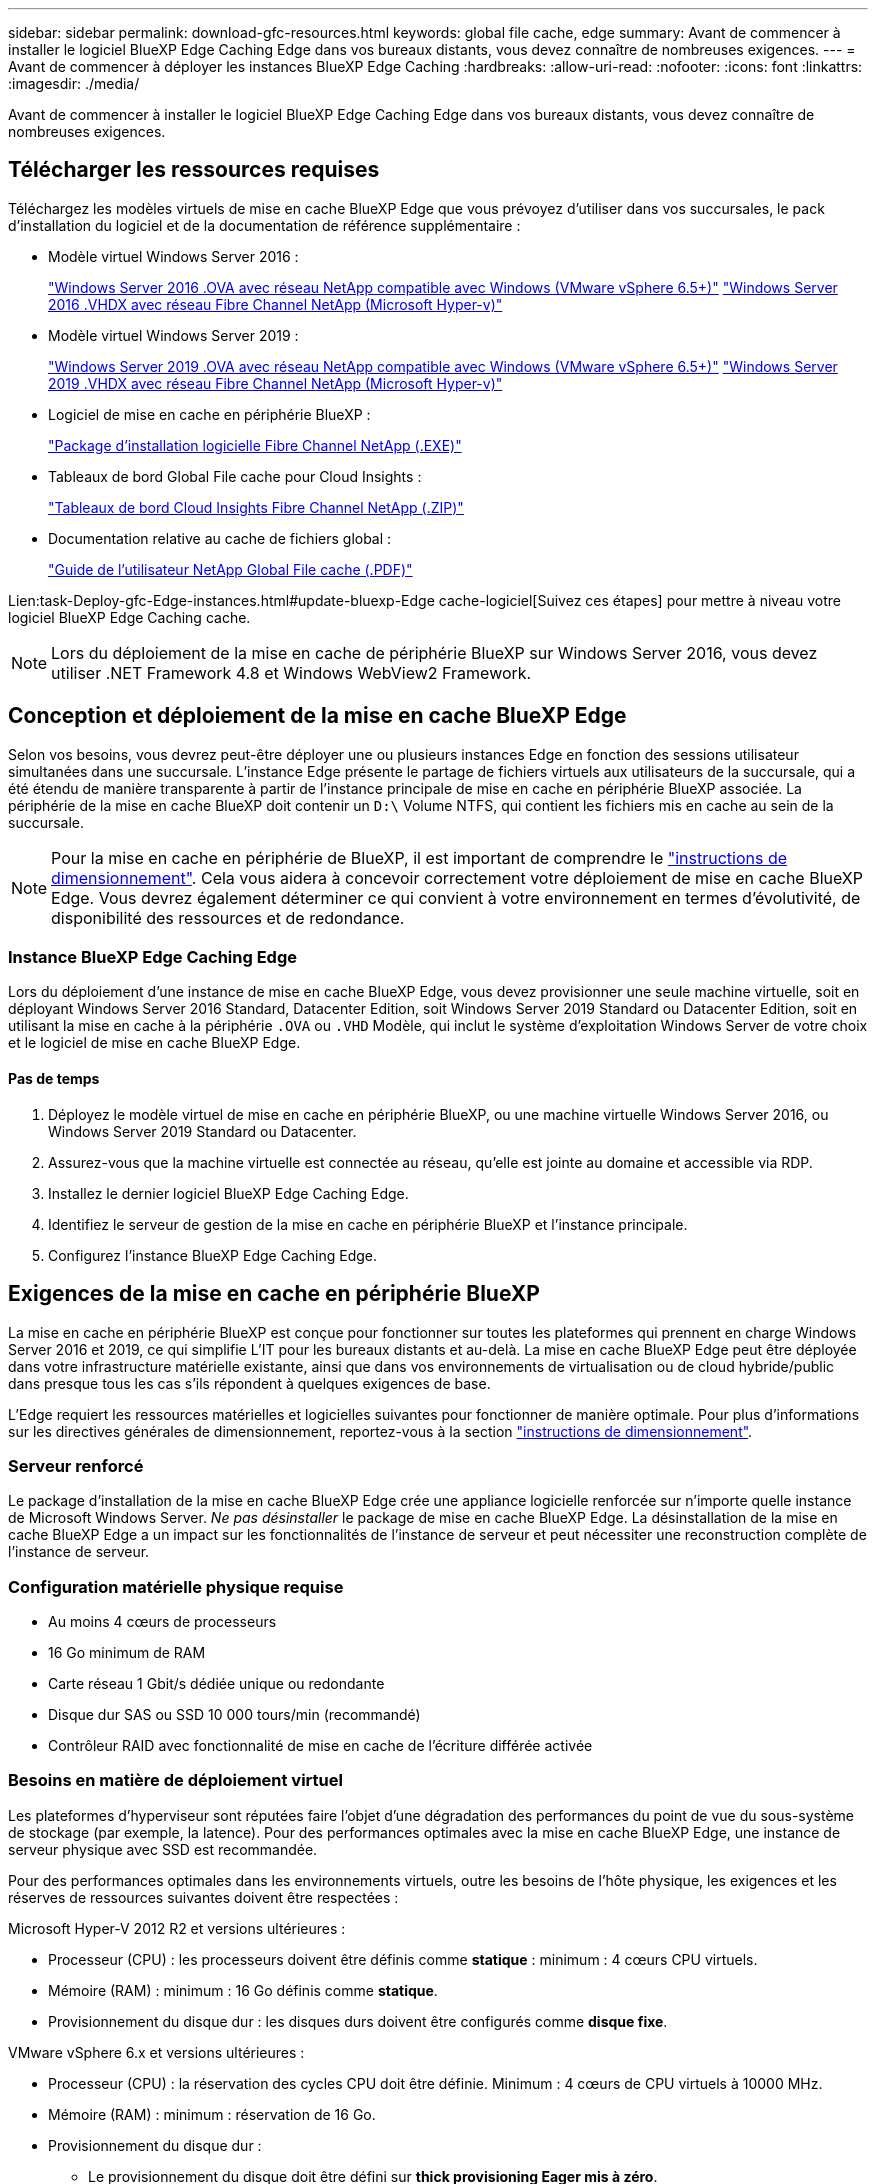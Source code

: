 ---
sidebar: sidebar 
permalink: download-gfc-resources.html 
keywords: global file cache, edge 
summary: Avant de commencer à installer le logiciel BlueXP Edge Caching Edge dans vos bureaux distants, vous devez connaître de nombreuses exigences. 
---
= Avant de commencer à déployer les instances BlueXP Edge Caching
:hardbreaks:
:allow-uri-read: 
:nofooter: 
:icons: font
:linkattrs: 
:imagesdir: ./media/


[role="lead"]
Avant de commencer à installer le logiciel BlueXP Edge Caching Edge dans vos bureaux distants, vous devez connaître de nombreuses exigences.



== Télécharger les ressources requises

Téléchargez les modèles virtuels de mise en cache BlueXP Edge que vous prévoyez d'utiliser dans vos succursales, le pack d'installation du logiciel et de la documentation de référence supplémentaire :

* Modèle virtuel Windows Server 2016 :
+
https://repo.cloudsync.netapp.com/gfc/2k16-2.1.zip["Windows Server 2016 .OVA avec réseau NetApp compatible avec Windows (VMware vSphere 6.5+)"^]
https://repo.cloudsync.netapp.com/gfc/2k16_GFC_2_2_0_41IMAGE.zip["Windows Server 2016 .VHDX avec réseau Fibre Channel NetApp (Microsoft Hyper-v)"^]

* Modèle virtuel Windows Server 2019 :
+
https://repo.cloudsync.netapp.com/gfc/2k19-2.1.zip["Windows Server 2019 .OVA avec réseau NetApp compatible avec Windows (VMware vSphere 6.5+)"^]
https://repo.cloudsync.netapp.com/gfc/2k19_GFC_2_2_0_41IMAGE.zip["Windows Server 2019 .VHDX avec réseau Fibre Channel NetApp (Microsoft Hyper-v)"^]

* Logiciel de mise en cache en périphérie BlueXP :
+
https://repo.cloudsync.netapp.com/gfc/GFC-2-2-0-41-Release.exe["Package d'installation logicielle Fibre Channel NetApp (.EXE)"^]

* Tableaux de bord Global File cache pour Cloud Insights :
+
https://repo.cloudsync.netapp.com/gfc/ci-gfc-dashboards.zip["Tableaux de bord Cloud Insights Fibre Channel NetApp (.ZIP)"]

* Documentation relative au cache de fichiers global :
+
https://repo.cloudsync.netapp.com/gfc/Global%20File%20Cache%202.2.0%20User%20Guide.pdf["Guide de l'utilisateur NetApp Global File cache (.PDF)"^]



Lien:task-Deploy-gfc-Edge-instances.html#update-bluexp-Edge cache-logiciel[Suivez ces étapes] pour mettre à niveau votre logiciel BlueXP Edge Caching cache.


NOTE: Lors du déploiement de la mise en cache de périphérie BlueXP sur Windows Server 2016, vous devez utiliser .NET Framework 4.8 et Windows WebView2 Framework.



== Conception et déploiement de la mise en cache BlueXP Edge

Selon vos besoins, vous devrez peut-être déployer une ou plusieurs instances Edge en fonction des sessions utilisateur simultanées dans une succursale. L'instance Edge présente le partage de fichiers virtuels aux utilisateurs de la succursale, qui a été étendu de manière transparente à partir de l'instance principale de mise en cache en périphérie BlueXP associée. La périphérie de la mise en cache BlueXP doit contenir un `D:\` Volume NTFS, qui contient les fichiers mis en cache au sein de la succursale.


NOTE: Pour la mise en cache en périphérie de BlueXP, il est important de comprendre le link:concept-before-you-begin-to-deploy-gfc.html#sizing-guidelines["instructions de dimensionnement"]. Cela vous aidera à concevoir correctement votre déploiement de mise en cache BlueXP Edge. Vous devrez également déterminer ce qui convient à votre environnement en termes d'évolutivité, de disponibilité des ressources et de redondance.



=== Instance BlueXP Edge Caching Edge

Lors du déploiement d'une instance de mise en cache BlueXP Edge, vous devez provisionner une seule machine virtuelle, soit en déployant Windows Server 2016 Standard, Datacenter Edition, soit Windows Server 2019 Standard ou Datacenter Edition, soit en utilisant la mise en cache à la périphérie `.OVA` ou `.VHD` Modèle, qui inclut le système d'exploitation Windows Server de votre choix et le logiciel de mise en cache BlueXP Edge.



==== Pas de temps

. Déployez le modèle virtuel de mise en cache en périphérie BlueXP, ou une machine virtuelle Windows Server 2016, ou Windows Server 2019 Standard ou Datacenter.
. Assurez-vous que la machine virtuelle est connectée au réseau, qu'elle est jointe au domaine et accessible via RDP.
. Installez le dernier logiciel BlueXP Edge Caching Edge.
. Identifiez le serveur de gestion de la mise en cache en périphérie BlueXP et l'instance principale.
. Configurez l'instance BlueXP Edge Caching Edge.




== Exigences de la mise en cache en périphérie BlueXP

La mise en cache en périphérie BlueXP est conçue pour fonctionner sur toutes les plateformes qui prennent en charge Windows Server 2016 et 2019, ce qui simplifie L'IT pour les bureaux distants et au-delà. La mise en cache BlueXP Edge peut être déployée dans votre infrastructure matérielle existante, ainsi que dans vos environnements de virtualisation ou de cloud hybride/public dans presque tous les cas s'ils répondent à quelques exigences de base.

L'Edge requiert les ressources matérielles et logicielles suivantes pour fonctionner de manière optimale. Pour plus d'informations sur les directives générales de dimensionnement, reportez-vous à la section link:concept-before-you-begin-to-deploy-gfc.html#sizing-guidelines["instructions de dimensionnement"].



=== Serveur renforcé

Le package d'installation de la mise en cache BlueXP Edge crée une appliance logicielle renforcée sur n'importe quelle instance de Microsoft Windows Server. _Ne pas désinstaller_ le package de mise en cache BlueXP Edge. La désinstallation de la mise en cache BlueXP Edge a un impact sur les fonctionnalités de l'instance de serveur et peut nécessiter une reconstruction complète de l'instance de serveur.



=== Configuration matérielle physique requise

* Au moins 4 cœurs de processeurs
* 16 Go minimum de RAM
* Carte réseau 1 Gbit/s dédiée unique ou redondante
* Disque dur SAS ou SSD 10 000 tours/min (recommandé)
* Contrôleur RAID avec fonctionnalité de mise en cache de l'écriture différée activée




=== Besoins en matière de déploiement virtuel

Les plateformes d'hyperviseur sont réputées faire l'objet d'une dégradation des performances du point de vue du sous-système de stockage (par exemple, la latence). Pour des performances optimales avec la mise en cache BlueXP Edge, une instance de serveur physique avec SSD est recommandée.

Pour des performances optimales dans les environnements virtuels, outre les besoins de l'hôte physique, les exigences et les réserves de ressources suivantes doivent être respectées :

Microsoft Hyper-V 2012 R2 et versions ultérieures :

* Processeur (CPU) : les processeurs doivent être définis comme *statique* : minimum : 4 cœurs CPU virtuels.
* Mémoire (RAM) : minimum : 16 Go définis comme *statique*.
* Provisionnement du disque dur : les disques durs doivent être configurés comme *disque fixe*.


VMware vSphere 6.x et versions ultérieures :

* Processeur (CPU) : la réservation des cycles CPU doit être définie. Minimum : 4 cœurs de CPU virtuels à 10000 MHz.
* Mémoire (RAM) : minimum : réservation de 16 Go.
* Provisionnement du disque dur :
+
** Le provisionnement du disque doit être défini sur *thick provisioning Eager mis à zéro*.
** Les partages de disque dur doivent être définis sur *High*.
** Devices.hotplug doit être défini sur *False* à l'aide du client vSphere pour empêcher Microsoft Windows de présenter les lecteurs de cache BlueXP Edge comme amovibles.


* Mise en réseau : l'interface réseau doit être définie sur *VMXNET3* (peut nécessiter VM Tools).


Edge s'exécute sur Windows Server 2016 et 2019. La plate-forme de virtualisation doit donc prendre en charge le système d'exploitation, ainsi que l'intégration avec des utilitaires améliorant les performances du système d'exploitation invité de la machine virtuelle et la gestion de la machine virtuelle, tels que VM Tools.



=== Exigences de dimensionnement des partitions

* C:\ - 250 Go minimum (volume système/de démarrage)
* D:\ - 1 To minimum (volume de données distinct pour le cache de fichiers intelligent Global File cache*)


*La taille minimale est de deux fois le jeu de données actif. Le volume de cache (D:\) peut être étendu et n'est restreint que par les limitations du système de fichiers NTFS de Microsoft Windows.



=== Configuration requise pour le disque de cache de fichiers intelligent de NetApp Global File cache

La latence du disque du disque du cache de fichiers intelligent Global File cache (D:\) doit offrir une latence moyenne d'E/S < 0,5 ms et un débit de 1 IOPS par utilisateur simultané.

Pour plus d'informations, reportez-vous à la section https://repo.cloudsync.netapp.com/gfc/Global%20File%20Cache%202.2.0%20User%20Guide.pdf["Guide de l'utilisateur NetApp Global File cache"^].



=== Mise en réseau

* Pare-feu : les ports TCP doivent être autorisés entre les instances BlueXP Edge Caching et Management Server et Core.
+
Ports TCP de mise en cache BlueXP Edge : 443 (HTTPS - LMS), 6618 - 6630.

* Les périphériques d'optimisation réseau (tels que Riverbed Steelhead) doivent être configurés pour permettre la mise en cache des ports spécifiques BlueXP Edge (TCP 6618-6630).




=== Bonnes pratiques en matière d'applications et de postes de travail client

La mise en cache à la périphérie BlueXP s'intègre de manière transparente dans les environnements du client. Les utilisateurs peuvent ainsi accéder aux données centralisées via leurs postes de travail clients et exécuter des applications d'entreprise. La mise en cache BlueXP Edge permet d'accéder aux données via un mappage de disque direct ou un espace de noms DFS. Pour plus d'informations sur la structure de mise en cache à la périphérie BlueXP, la mise en cache intelligente des fichiers et les principaux aspects du logiciel, consultez le link:concept-before-you-begin-to-deploy-gfc.html["Avant de commencer à déployer la mise en cache BlueXP Edge"^] section.

Pour garantir une expérience et des performances optimales, il est important de respecter les exigences et les meilleures pratiques du client Microsoft Windows, comme indiqué dans le Guide de l'utilisateur Global File cache. Cela s'applique à toutes les versions de Microsoft Windows.

Pour plus d'informations, reportez-vous à la section https://repo.cloudsync.netapp.com/gfc/Global%20File%20Cache%202.2.0%20User%20Guide.pdf["Guide de l'utilisateur NetApp Global File cache"^].



=== Meilleures pratiques relatives aux pare-feu et à l'antivirus

La mise en cache BlueXP Edge déploie des efforts raisonnables pour vérifier que les suites d'applications antivirus les plus courantes sont compatibles avec Global File cache. Toutefois, NetApp ne peut garantir et n'est pas responsable des incompatibilités ou des problèmes de performance causés par ces programmes, ou encore des mises à jour, des Service Packs ou des modifications qui leur sont associés.

NetApp ne recommande pas l'installation ni l'application de solutions de surveillance ou antivirus sur les instances activées pour la mise en cache en périphérie BlueXP (Core ou Edge). Si une solution doit être installée, par choix ou selon des règles, les meilleures pratiques et recommandations suivantes doivent être appliquées. Pour les suites antivirus courantes, consultez l'Annexe A dans le https://repo.cloudsync.netapp.com/gfc/Global%20File%20Cache%202.2.0%20User%20Guide.pdf["Guide de l'utilisateur NetApp Global File cache"^].



=== Paramètres du pare-feu

* Pare-feu Microsoft :
+
** Conserver les paramètres de pare-feu par défaut.
** Recommandation : laissez les paramètres et services du pare-feu Microsoft au paramètre par défaut OFF et ne le démarrez pas pour les instances de mise en cache en périphérie BlueXP standard.
** Recommandation : laissez LES paramètres et les services de pare-feu Microsoft sur ACTIVÉ par défaut et démarré pour les instances Edge qui exécutent également le rôle Domain Controller.


* Pare-feu d'entreprise :
+
** L'instance principale de mise en cache en périphérie BlueXP écoute les ports TCP 6618-6630, assurez-vous que les instances Edge de mise en cache en périphérie BlueXP peuvent se connecter à ces ports TCP.
** Les instances de mise en cache BlueXP Edge requièrent des communications vers le serveur de gestion de la mise en cache BlueXP Edge sur le port TCP 443 (HTTPS).


* Les solutions/périphériques d'optimisation réseau doivent être configurés pour permettre la mise en cache directe de BlueXP Edge via des ports spécifiques.




=== Meilleures pratiques anti-virus

NetApp a testé les produits antivirus les plus utilisés, notamment Cylance, McAfee, Symantec, Sophos, Trend micro, Kaspersky, Crowd Strike, Cisco AMP, Tannium et Windows Defender à utiliser avec la mise en cache BlueXP Edge. Le logiciel antivirus doit être certifié par NetApp et il n'est pris en charge que s'il est configuré avec la liste d'exclusion appropriée. Reportez-vous à l'annexe A du https://repo.cloudsync.netapp.com/gfc/Global%20File%20Cache%202.2.0%20User%20Guide.pdf["Guide de l'utilisateur NetApp Global File cache"^]


NOTE: L'ajout d'un antivirus à une appliance Edge peut avoir un impact de 10 à 20 % sur les performances des utilisateurs.

Pour plus d'informations, reportez-vous à la section https://repo.cloudsync.netapp.com/gfc/Global%20File%20Cache%202.2.0%20User%20Guide.pdf["Guide de l'utilisateur NetApp Global File cache"^].



==== Configurez les exclusions

Les logiciels antivirus ou d'autres utilitaires d'indexation ou d'analyse tiers ne doivent jamais analyser le lecteur D:\ sur l'instance Edge. Ces analyses du lecteur de serveur Edge D:\ entraînent de nombreuses demandes ouvertes de fichiers pour l'intégralité de l'espace de noms de cache. Cela permet d'effectuer des fœtus en fichiers via le WAN vers tous les serveurs de fichiers optimisés dans le data Center. Une inondation de la connexion WAN et une charge inutile sur l'instance Edge se produisent, ce qui entraîne une dégradation des performances.

Outre le disque D:\, les répertoires et processus de mise en cache BlueXP Edge suivants doivent généralement être exclus de toutes les applications antivirus :

* `C:\Program Files\TalonFAST\`
* `C:\Program Files\TalonFAST\Bin\LMClientService.exe`
* `C:\Program Files\TalonFAST\Bin\LMServerService.exe`
* `C:\Program Files\TalonFAST\Bin\Optimus.exe`
* `C:\Program Files\TalonFAST\Bin\tafsexport.exe`
* `C:\Program Files\TalonFAST\Bin\tafsutils.exe`
* `C:\Program Files\TalonFAST\Bin\tapp.exe`
* `C:\Program Files\TalonFAST\Bin\TappN.exe`
* `C:\Program Files\TalonFAST\Bin\FTLSummaryGenerator.exe`
* 'C:\Program Files\TlonFAST\Bin\GfcCIAgentService.exe'
* `C:\Program Files\TalonFAST\Bin\RFASTSetupWizard.exe`
* `C:\Program Files\TalonFAST\Bin\TService.exe`
* `C:\Program Files\TalonFAST\Bin\tum.exe`
* `C:\Program Files\TalonFAST\FastDebugLogs\`
* `C:\Windows\System32\drivers\tfast.sys`
* `\\?\TafsMtPt:\` ou `\\?\TafsMtPt*`
* `\Device\TalonCacheFS\`
* `\\?\GLOBALROOT\Device\TalonCacheFS\`
* `\\?\GLOBALROOT\Device\TalonCacheFS\*`




== Politique de support NetApp

Les instances de mise en cache BlueXP Edge ont été spécialement conçues en tant qu'application principale s'exécutant sur une plateforme Windows Server 2016 et 2019. La mise en cache BlueXP Edge requiert un accès prioritaire aux ressources de la plateforme, par exemple le disque, la mémoire, les interfaces réseau et peuvent avoir des exigences élevées sur ces ressources. Les déploiements virtuels requièrent des réservations pour la mémoire/CPU et des disques haute performance.

* Pour les déploiements de succursales, les services et applications pris en charge sur le serveur exécutant la mise en cache BlueXP Edge sont limités à :
+
** DNS/DHCP
** Contrôleur de domaine Active Directory (la mise en cache en périphérie BlueXP doit se trouver sur un volume distinct)
** Services d'impression
** Microsoft System Center Configuration Manager (SCCM)
** La mise en cache de BlueXP Edge approuve les agents système côté client et les applications antivirus


* Le support et la maintenance NetApp s'appliquent uniquement à la mise en cache BlueXP Edge.
* Logiciels de productivité de secteur d'activité, généralement très gourmands en ressources, par exemple serveurs de bases de données, serveurs de messagerie, etc. ne sont pas pris en charge.
* Le client doit disposer de tout logiciel de mise en cache en périphérie non BlueXP qui peut être installé sur le serveur exécutant la mise en cache BlueXP Edge :
+
** Si un pack logiciel tiers provoque des conflits de logiciels ou de ressources avec la mise en cache BlueXP Edge ou si les performances sont compromises, l'organisation de support NetApp peut demander au client de désactiver ou de supprimer le logiciel du serveur exécutant la mise en cache BlueXP Edge.
** Le client assume la responsabilité de l'installation, de l'intégration, du support et de la mise à niveau de tout logiciel ajouté au serveur exécutant l'application de mise en cache BlueXP Edge.


* Les utilitaires/agents de gestion des systèmes, tels que les outils antivirus et les agents de licences, peuvent coexister. Toutefois, à l'exception des services et applications pris en charge répertoriés ci-dessus, ces applications ne sont pas prises en charge par la mise en cache BlueXP Edge et les instructions ci-dessus doivent toujours être respectées :
+
** Le client est responsable de l'installation, de l'intégration, de l'assistance et de la mise à niveau de tout logiciel ajouté.
** Si un client installe un pack logiciel tiers qui cause ou est soupçonné d'être à l'origine de conflits de logiciels ou de ressources avec la mise en cache BlueXP Edge ou si les performances sont compromises, le service de support de la mise en cache BlueXP Edge peut désactiver/supprimer le logiciel.



